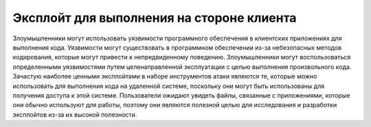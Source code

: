 



Эксплойт для выполнения на стороне клиента
=========================================================

Злоумышленники могут использовать уязвимости программного обеспечения в клиентских приложениях для выполнения кода. Уязвимости могут существовать в программном обеспечении из-за небезопасных методов кодирования, которые могут привести к непредвиденному поведению. Злоумышленники могут воспользоваться определенными уязвимостями путем целенаправленной эксплуатации с целью выполнения произвольного кода. Зачастую наиболее ценными эксплойтами в наборе инструментов атаки являются те, которые можно использовать для выполнения кода на удаленной системе, поскольку они могут быть использованы для получения доступа к этой системе. Пользователи ожидают увидеть файлы, связанные с приложениями, которые они обычно используют для работы, поэтому они являются полезной целью для исследования и разработки эксплойтов из-за их высокой полезности.
